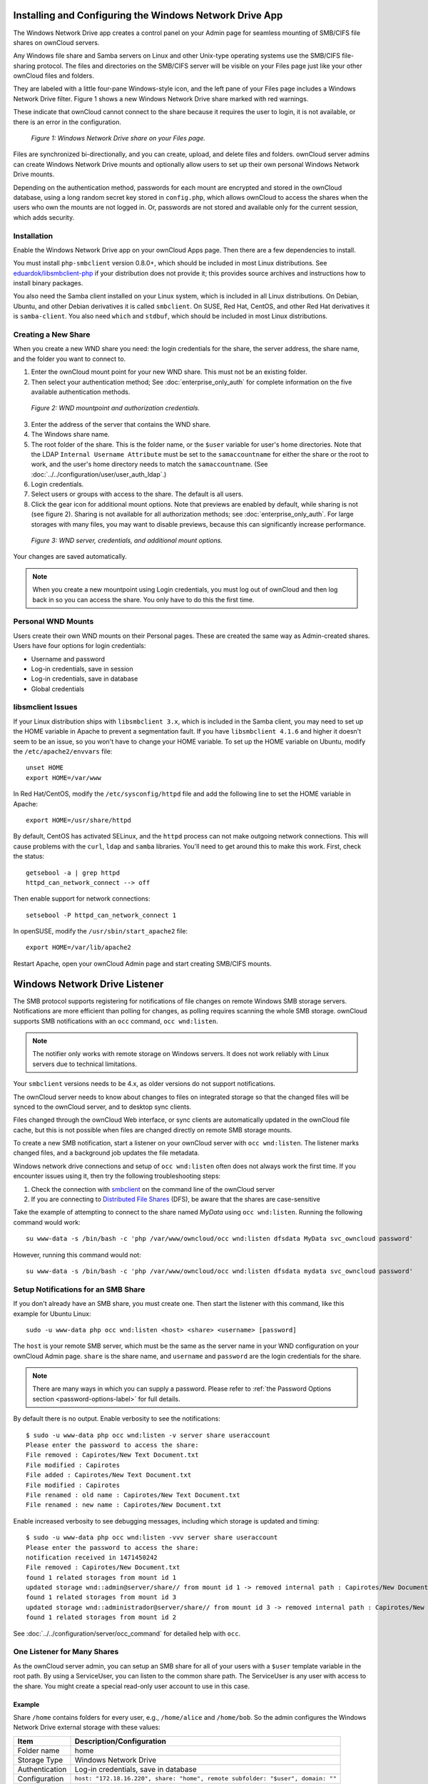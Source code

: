 ========================================================
Installing and Configuring the Windows Network Drive App
========================================================

The Windows Network Drive app creates a control panel on your Admin page for seamless mounting of SMB/CIFS file shares on ownCloud servers.

Any Windows file share and Samba servers on Linux and other Unix-type operating systems use the SMB/CIFS file-sharing protocol. The files and directories on the SMB/CIFS server will be visible on your Files page just like your other ownCloud files and folders. 

They are labeled with a little four-pane Windows-style icon, and the left pane of your Files page includes a Windows Network Drive filter. 
Figure 1 shows a new Windows Network Drive share marked with red warnings. 

These indicate that ownCloud cannot connect to the share because it requires the user to login, it is not available, or there is an error in the configuration. 

.. figure:: images/wnd-1.png
   :alt: Windows Network Drive share on your Files page.
   
   *Figure 1: Windows Network Drive share on your Files page.*

Files are synchronized bi-directionally, and you can create, upload, and delete files and folders. 
ownCloud server admins can create Windows Network Drive mounts and optionally allow users to set up their own personal Windows Network Drive mounts. 

Depending on the authentication method, passwords for each mount are encrypted and stored in the ownCloud database, using a long random secret key stored in ``config.php``, which allows ownCloud to access the shares when the users who own the mounts are not logged in. 
Or, passwords are not stored and available only for the current session, which adds security.

Installation
------------

Enable the Windows Network Drive app on your ownCloud Apps page. 
Then there are a few dependencies to install.

You must install ``php-smbclient`` version 0.8.0+, which should be included in most Linux distributions. 
See `eduardok/libsmbclient-php <https://github.com/eduardok/libsmbclient-php>`_ if your distribution does not provide it; this provides source archives and instructions how to install binary packages.

You also need the Samba client installed on your Linux system, which is included in all Linux distributions.
On Debian, Ubuntu, and other Debian derivatives it is called ``smbclient``. 
On SUSE, Red Hat, CentOS, and other Red Hat derivatives it is ``samba-client``. 
You also need ``which`` and ``stdbuf``, which should be included in most Linux distributions.

Creating a New Share
--------------------

When you create a new WND share you need: the login credentials for the share, the server address, the share name, and the folder you want to connect to. 

1. Enter the ownCloud mount point for your new WND share. This must not be an existing folder.
2. Then select your authentication method; See  :doc:`enterprise_only_auth` for complete information on the five available authentication methods.
   
.. figure:: images/wnd-2.png
   :alt: WND mountpoint and auth.
   
   *Figure 2: WND mountpoint and authorization credentials.*
   
3. Enter the address of the server that contains the WND share.
4. The Windows share name.
5. The root folder of the share. This is the folder name, or the 
   ``$user`` variable for user's home directories. Note that the LDAP 
   ``Internal Username Attribute`` must be set to the ``samaccountname`` for either the share or the root to work, and the user's home directory needs to match the ``samaccountname``. (See 
   :doc:`../../configuration/user/user_auth_ldap`.)
6. Login credentials.
7. Select users or groups with access to the share. The default is all users.
8. Click the gear icon for additional mount options. Note that previews are enabled by default, while sharing is not (see figure 2). Sharing is not available for all authorization methods; see :doc:`enterprise_only_auth`. For large storages with many files, you may want to disable previews, because this can significantly increase performance.

.. figure:: images/wnd-3.png
   :alt: WND server and credentials.

   *Figure 3: WND server, credentials, and additional mount options.*  

Your changes are saved automatically.

.. note:: When you create a new mountpoint using Login credentials, you must log out of ownCloud and then log back in so you can access the share. You only have to do this the first time.

Personal WND Mounts
-------------------

Users create their own WND mounts on their Personal pages. 
These are created the same way as Admin-created shares. 
Users have four options for login credentials: 

* Username and password
* Log-in credentials, save in session
* Log-in credentials, save in database
* Global credentials

libsmclient Issues
------------------

If your Linux distribution ships with ``libsmbclient 3.x``, which is included in the Samba client, you may need to set up the HOME variable in Apache to prevent a segmentation fault. 
If you have ``libsmbclient 4.1.6`` and higher it doesn't seem to be an issue, so you won't have to change your HOME variable.
To set up the HOME variable on Ubuntu, modify the ``/etc/apache2/envvars`` file::

  unset HOME
  export HOME=/var/www

In Red Hat/CentOS, modify the ``/etc/sysconfig/httpd`` file and add the following line to set the HOME variable in Apache::

  export HOME=/usr/share/httpd
 
By default, CentOS has activated SELinux, and the ``httpd`` process can not make outgoing network connections. 
This will cause problems with the ``curl``, ``ldap`` and ``samba`` libraries. 
You'll need to get around this to make this work. First, check the status::

  getsebool -a | grep httpd
  httpd_can_network_connect --> off

Then enable support for network connections::

  setsebool -P httpd_can_network_connect 1

In openSUSE, modify the ``/usr/sbin/start_apache2`` file::
 
  export HOME=/var/lib/apache2

Restart Apache, open your ownCloud Admin page and start creating SMB/CIFS mounts.

==============================
Windows Network Drive Listener
==============================

The SMB protocol supports registering for notifications of file changes on remote Windows SMB storage servers. 
Notifications are more efficient than polling for changes, as polling requires scanning the whole SMB storage.
ownCloud supports SMB notifications with an ``occ`` command, ``occ wnd:listen``.

.. Note:: The notifier only works with remote storage on Windows servers. It
   does not work reliably with Linux servers due to technical limitations.

Your ``smbclient`` versions needs to be 4.x, as older versions do not support notifications.

The ownCloud server needs to know about changes to files on integrated storage so that the changed files will be synced to the ownCloud server, and to desktop sync clients. 

Files changed through the ownCloud Web interface, or sync clients are automatically updated in the ownCloud file cache, but this is not possible when files are changed directly on remote SMB storage mounts. 

To create a new SMB notification, start a listener on your ownCloud server with ``occ wnd:listen``. 
The listener marks changed files, and a background job updates the file metadata.

Windows network drive connections and setup of ``occ wnd:listen`` often does not always work the first time. 
If you encounter issues using it, then try the following troubleshooting steps:

1. Check the connection with smbclient_ on the command line of the ownCloud server
2. If you are connecting to `Distributed File Shares`_ (DFS), be aware that the
   shares are case-sensitive

Take the example of attempting to connect to the share named `MyData` using ``occ wnd:listen``. 
Running the following command would work::
  
   su www-data -s /bin/bash -c 'php /var/www/owncloud/occ wnd:listen dfsdata MyData svc_owncloud password'

However, running this command would not::
   
   su www-data -s /bin/bash -c 'php /var/www/owncloud/occ wnd:listen dfsdata mydata svc_owncloud password'

.. _setup_notifications_for_smb_share-label:

Setup Notifications for an SMB Share
------------------------------------

If you don't already have an SMB share, you must create one. 
Then start the listener with this command, like this example for Ubuntu Linux::

    sudo -u www-data php occ wnd:listen <host> <share> <username> [password]
    
The ``host`` is your remote SMB server, which must be the same as the server name in your WND configuration on your ownCloud Admin page. 
``share`` is the share name, and ``username`` and ``password`` are the login credentials for the share. 

.. note:: 
   There are many ways in which you can supply a password. 
   Please refer to :ref:`the Password Options section <password-options-label>` for full details.

By default there is no output. Enable verbosity to see the notifications::
 
  $ sudo -u www-data php occ wnd:listen -v server share useraccount
  Please enter the password to access the share: 
  File removed : Capirotes/New Text Document.txt
  File modified : Capirotes
  File added : Capirotes/New Text Document.txt
  File modified : Capirotes
  File renamed : old name : Capirotes/New Text Document.txt
  File renamed : new name : Capirotes/New Document.txt
  
Enable increased verbosity to see debugging messages, including which storage is updated and timing::
  
  $ sudo -u www-data php occ wnd:listen -vvv server share useraccount
  Please enter the password to access the share: 
  notification received in 1471450242
  File removed : Capirotes/New Document.txt
  found 1 related storages from mount id 1
  updated storage wnd::admin@server/share// from mount id 1 -> removed internal path : Capirotes/New Document.txt
  found 1 related storages from mount id 3
  updated storage wnd::administrador@server/share// from mount id 3 -> removed internal path : Capirotes/New Document.txt
  found 1 related storages from mount id 2

See :doc:`../../configuration/server/occ_command` for detailed help with ``occ``.

One Listener for Many Shares
----------------------------

As the ownCloud server admin, you can setup an SMB share for all of your users with a ``$user`` template variable in the root path. 
By using a ServiceUser, you can listen to the common share path. 
The ServiceUser is any user with access to the share. 
You might create a special read-only user account to use in this case.

Example
~~~~~~~

Share ``/home`` contains folders for every user, e.g., ``/home/alice`` and ``/home/bob``. 
So the admin configures the Windows Network Drive external storage with these values:

============== ===============================================================================
Item           Description/Configuration
============== ===============================================================================
Folder name    home
Storage Type   Windows Network Drive
Authentication Log-in credentials, save in database
Configuration  ``host: "172.18.16.220", share: "home", remote subfolder: "$user", domain: ""``
============== ===============================================================================

Then starts the ``wnd:listen`` thread::

    sudo -u www-data occ wnd:listen 172.18.16.220 home ServiceUser Password

Changes made by Bob or Alice made directly on the storage are now detected by the ownCloud server.

Running the WND Listener as a Service
-------------------------------------

There are several different approaches available to running the Windows Network Drive listener as a service.

As a Cron Job
~~~~~~~~~~~~~

Firstly, create a new script called ``wnd-listen.sh`` and add the code below to it, adjusting the path to your ownCloud installation so that it’s specific to your installation.

.. code-block:: bash

   #!/bin/bash 
   until php -f /var/www/owncloud/occ wnd:listen $@; do
      echo "occ wnd:listen crashed with exit code $?.  Respawning.." >&2
      sleep 1
   done

Then, make the script executable and ensure that it is owned by your HTTP user. 
To do that, run the following commands, changing ``<HTTP_USER>`` as required.

.. code-block:: console

   chmod +x wnd-listen.sh
   chown <HTTP_USER> wnd-listen.sh

With the script completed, test it in debug mode by running it with the command ``./wnd-listen.sh``.
The script will ask you for the password on every restart.
For testing production environments, add the password as a parameter.
With the script tested, add a crontab entry to execute it on boot, e.g.:

.. code-block:: console

   @reboot www-data /usr/local/bin/wnd-listen.sh 10.0.0.100 Users sysOwnCloud password

Using Systemd
~~~~~~~~~~~~~

To setup a Windows Network Drive listener using Systemd, firstly :ref:`setup a listener for each of your shares <setup_notifications_for_smb_share-label>`.
In a high availability environment, however, setup only one listener per share; that way there is no redundancy for the listener(s). 

.. note:: 
   Your credentials will be in plain text — currently, this is unavoidable.

Then, create a systemd script for your Linux distribution.
This process *should* work on any systemd distro, provided you change the paths/users accordingly.
After that, create a ``owncloud-listener.service`` file in ``/etc/systemd/system/`` using your favorite text editor.
Then, copy the contents below into the file.

.. code-block:: ini

   [Unit]
   Description=ownCloud WND Listener
   After=syslog.target network.target
   Requires=httpd.service
   [Service]
   User=apache
   Group=apache
   WorkingDirectory=/var/www/html/owncloud
   ExecStart=/usr/bin/php /var/www/html/owncloud/occ wnd:listen SERVER SHARE USER PASSWORD
   Type=simple
   StandardOutput=journal
   StandardError=journal
   SyslogIdentifier=%n
   KillMode=process
   RestartSec=1
   Restart=on-failure
   [Install]
   WantedBy=multi-user.target

With that done, make sure the file is owned by root and has the permissions ``644``. 
You can do that using the following command:

.. code-block:: console

   chown root /etc/systemd/system/owncloud-listener.service
   chmod 644 /etc/systemd/system/owncloud-listener.service

Now, you can control your new service like any other, such as using the following command:

.. code-block:: console

   systemctl start owncloud-listener
 
If you’re happy with it, you can configure the script to auto-start on boot, by using the following command.

.. code-block:: console

   systemctl enable owncloud-listener.service (or whatever you have named your file).

.. note:: 
   If you need multiple listeners, just change the name of the file and configure the ``ExecStart`` parameters accordingly.

.. note::
   This process is based on `a WND Listener Configuration on ownCloudCentral <https://central.owncloud.org/t/wnd-listener-configuration/3114>`_.

.. _password-options-label:

Password Options
----------------

There are three ways to supply a password:

#. Interactively in response to a password prompt.
#. Sent as a parameter to the command, e.g., ``occ wnd:listen host share username password``.
#. Read from a file, using the ``--password-file`` switch to specify the file to read. 
#. Using 3rd party software to store and fetch the password. When using this option, the 3rd party app needs to show the password as plaintext on standard output.

.. note::
   If you use the ``--password-file`` switch, the entire contents of the file will be used for the password, so please be careful with newlines.

.. warning::
   If using ``--password-file`` make sure that the file is only readable by the apache / www-data user and inaccessible from the web, to prevent tampering or leaking of the information. The password won't be leaked to any other user using ``ps``.

3rd Party Software Examples
~~~~~~~~~~~~~~~~~~~~~~~~~~~

.. code-block:: console

 cat /tmp/plainpass | sudo -u www-data ./occ wnd:listen host share username --password-file=-

This provides a bit more security because the ``/tmp/plainpass`` password should be owned by root and only root should be able to read the file (0400 permissions); Apache, particularly, shouldn't be able to read it. 
It's expected that root will be the one to run this command. 

.. code-block:: console

 base64 -d /tmp/encodedpass | sudo -u www-data ./occ wnd:listen host share username --password-file=-

Similar to the previous example, but this time the contents are encoded in `Base64 format <https://www.base64decode.org/>`_ (there's not much security, but it has additional obfuscation).

Third party password managers can also be integrated. 
The only requirement is that they have to provide the password in plain text somehow. 
If not, additional operations might be required to get the password as plain text and inject it in the listener. 

As an example:

For a more sophisticated test, which might be similar to a real scenario, you can use "pass" as a password manager. You can go through http://xmodulo.com/manage-passwords-command-line-linux.html to setup the keyring for whoever will fetch the password (probably root) and then use something like pass the-password-name | sudo -u www-data ./occ wnd:listen host share username --password-file=-.

Password Option Precedence
~~~~~~~~~~~~~~~~~~~~~~~~~~

If both the argument and the option are passed, e.g., ``occ wnd:listen host share username password --password-file=/tmp/pass``, then the ``--password-file`` option will take precedence.

.. Links
   
.. _systemd: https://en.wikipedia.org/wiki/Systemd
.. _smbclient: https://www.samba.org/samba/docs/man/manpages-3/smbclient.1.html
.. _Distributed File Shares: https://en.wikipedia.org/wiki/Distributed_File_System_(Microsoft)
